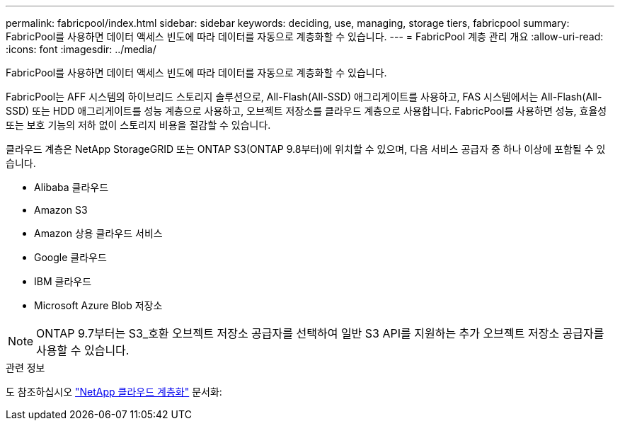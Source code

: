 ---
permalink: fabricpool/index.html 
sidebar: sidebar 
keywords: deciding, use, managing, storage tiers, fabricpool 
summary: FabricPool를 사용하면 데이터 액세스 빈도에 따라 데이터를 자동으로 계층화할 수 있습니다. 
---
= FabricPool 계층 관리 개요
:allow-uri-read: 
:icons: font
:imagesdir: ../media/


[role="lead"]
FabricPool를 사용하면 데이터 액세스 빈도에 따라 데이터를 자동으로 계층화할 수 있습니다.

FabricPool는 AFF 시스템의 하이브리드 스토리지 솔루션으로, All-Flash(All-SSD) 애그리게이트를 사용하고, FAS 시스템에서는 All-Flash(All-SSD) 또는 HDD 애그리게이트를 성능 계층으로 사용하고, 오브젝트 저장소를 클라우드 계층으로 사용합니다. FabricPool를 사용하면 성능, 효율성 또는 보호 기능의 저하 없이 스토리지 비용을 절감할 수 있습니다.

클라우드 계층은 NetApp StorageGRID 또는 ONTAP S3(ONTAP 9.8부터)에 위치할 수 있으며, 다음 서비스 공급자 중 하나 이상에 포함될 수 있습니다.

* Alibaba 클라우드
* Amazon S3
* Amazon 상용 클라우드 서비스
* Google 클라우드
* IBM 클라우드
* Microsoft Azure Blob 저장소


[NOTE]
====
ONTAP 9.7부터는 S3_호환 오브젝트 저장소 공급자를 선택하여 일반 S3 API를 지원하는 추가 오브젝트 저장소 공급자를 사용할 수 있습니다.

====
.관련 정보
도 참조하십시오 https://docs.netapp.com/us-en/occm/concept_cloud_tiering.html["NetApp 클라우드 계층화"^] 문서화:
